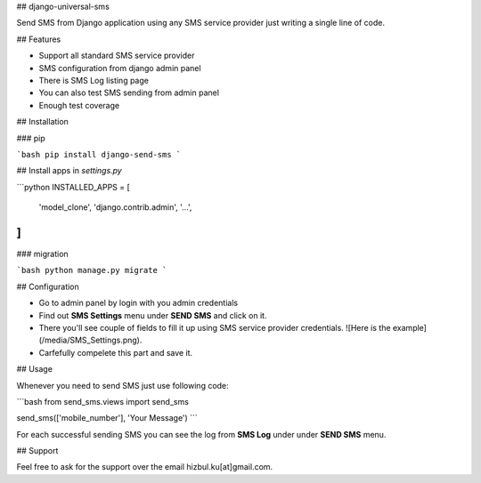 ## django-universal-sms

Send SMS from Django application using any SMS service provider just writing a single line of code.

## Features

- Support all standard SMS service provider
- SMS configuration from django admin panel
- There is SMS Log listing page
- You can also test SMS sending from admin panel
- Enough test coverage

## Installation

### pip

```bash
pip install django-send-sms
```

## Install apps in `settings.py`

```python
INSTALLED_APPS = [
    'model_clone',
    'django.contrib.admin',
    '...',
]
```

### migration

```bash
python manage.py migrate
```

## Configuration

- Go to admin panel by login with you admin credentials
- Find out **SMS Settings** menu under **SEND SMS** and click on it.
- There you'll see couple of fields to fill it up using SMS service provider credentials.
  ![Here is the example](/media/SMS_Settings.png).
- Carfefully compelete this part and save it.

## Usage

Whenever you need to send SMS just use following code:

```bash
from send_sms.views import send_sms

send_sms(['mobile_number'], 'Your Message')
```

For each successful sending SMS you can see the log from **SMS Log** under under **SEND SMS** menu.

## Support

Feel free to ask for the support over the email hizbul.ku[at]gmail.com.
